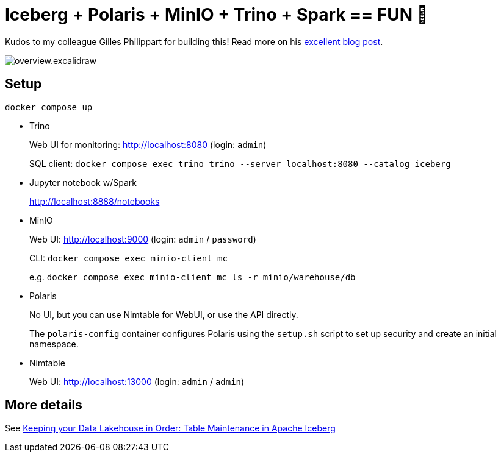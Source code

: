 = Iceberg + Polaris + MinIO + Trino + Spark == FUN 🥳

Kudos to my colleague Gilles Philippart for building this! Read more on his https://medium.com/@gilles.philippart/349c534ecd98[excellent blog post].

image::overview.excalidraw.png[]


== Setup

[source,bash]
----
docker compose up
----

* Trino
+
Web UI for monitoring: http://localhost:8080 (login: `admin`)
+
SQL client: `docker compose exec trino trino --server localhost:8080 --catalog iceberg`

* Jupyter notebook w/Spark
+
http://localhost:8888/notebooks

* MinIO
+
Web UI: http://localhost:9000 (login: `admin` / `password`)
+
CLI: `docker compose exec minio-client mc`
+
e.g.
`docker compose exec minio-client mc ls -r minio/warehouse/db`

* Polaris
+
No UI, but you can use Nimtable for WebUI, or use the API directly.
+
The `polaris-config` container configures Polaris using the `setup.sh` script to set up security and create an initial namespace.

* Nimtable
+
Web UI: http://localhost:13000 (login: `admin` / `admin`)


== More details

See https://rmoff.net/2025/07/14/keeping-your-data-lakehouse-in-order-table-maintenance-in-apache-iceberg/[Keeping your Data Lakehouse in Order: Table Maintenance in Apache Iceberg]
